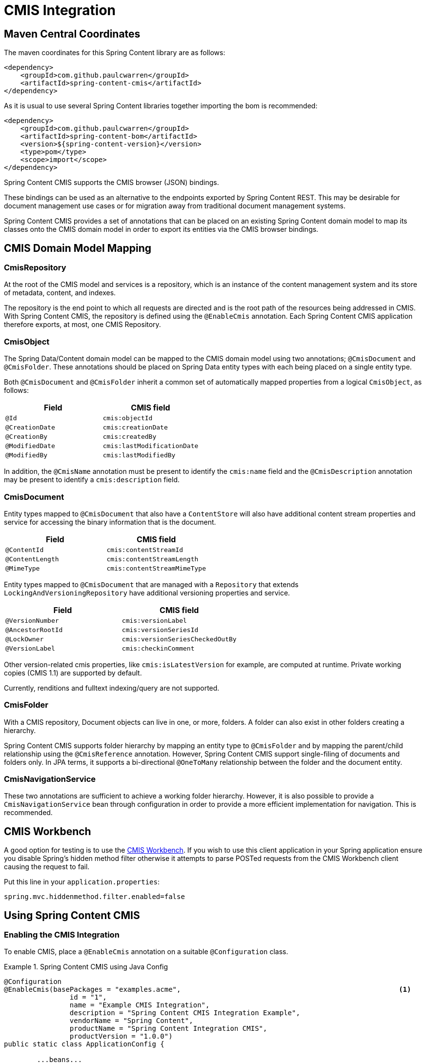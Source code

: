 = CMIS Integration

== Maven Central Coordinates
The maven coordinates for this Spring Content library are as follows:
```xml
<dependency>
    <groupId>com.github.paulcwarren</groupId>
    <artifactId>spring-content-cmis</artifactId>
</dependency>
```

As it is usual to use several Spring Content libraries together importing the bom is recommended:
```xml
<dependency>
    <groupId>com.github.paulcwarren</groupId>
    <artifactId>spring-content-bom</artifactId>
    <version>${spring-content-version}</version>
    <type>pom</type>
    <scope>import</scope>
</dependency>
```
Spring Content CMIS supports the CMIS browser (JSON) bindings.

These bindings can be used as an alternative to the endpoints exported by Spring Content REST.  This may be desirable
for document management use cases or for migration away from traditional document management systems.

Spring Content CMIS provides a set of annotations that can be placed on an existing Spring Content domain model to map
its classes onto the CMIS domain model in order to export its entities via the CMIS browser bindings.

== CMIS Domain Model Mapping

=== CmisRepository

At the root of the CMIS model and services is a repository, which is an instance of the content management system
and its store of metadata, content, and indexes.

The repository is the end point to which all requests are directed and is the root path of the resources being
addressed in CMIS.  With Spring Content CMIS, the repository is defined using the `@EnableCmis` annotation.  Each Spring
Content CMIS application therefore exports, at most, one CMIS Repository.

=== CmisObject

The Spring Data/Content domain model can be mapped to the CMIS domain model using two annotations; `@CmisDocument` and
`@CmisFolder`.  These annotations should be placed on Spring Data entity types with each being placed on a single entity
type.

Both `@CmisDocument` and `@CmisFolder` inherit a common set of automatically mapped properties from a logical
`CmisObject`, as follows:

[width="100%",options="header"]
|=======
|Field |CMIS field
|`@Id`   |`cmis:objectId`
|`@CreationDate` |`cmis:creationDate`
|`@CreationBy` |`cmis:createdBy`
|`@ModifiedDate` |`cmis:lastModificationDate`
|`@ModifiedBy` |`cmis:lastModifiedBy`
|=======

In addition, the `@CmisName` annotation must be present to identify the `cmis:name` field and the `@CmisDescription`
annotation may be present to identify a `cmis:description` field.

=== CmisDocument

Entity types mapped to `@CmisDocument` that also have a `ContentStore` will also have additional content stream
properties and service for accessing the binary information that is the document.

[width="100%",options="header"]
|=======
|Field |CMIS field
|`@ContentId` |`cmis:contentStreamId`
|`@ContentLength` |`cmis:contentStreamLength`
|`@MimeType` |`cmis:contentStreamMimeType`
|=======

Entity types mapped to `@CmisDocument` that are managed with a `Repository` that extends `LockingAndVersioningRepository`
have additional versioning properties and service.

[width="100%",options="header"]
|=======
|Field |CMIS field
|`@VersionNumber` |`cmis:versionLabel`
|`@AncestorRootId` |`cmis:versionSeriesId`
|`@LockOwner` |`cmis:versionSeriesCheckedOutBy`
|`@VersionLabel` |`cmis:checkinComment`
|=======

Other version-related cmis properties, like `cmis:isLatestVersion` for example, are computed at runtime.  Private working
copies (CMIS 1.1) are supported by default.

Currently, renditions and fulltext indexing/query are not supported.

=== CmisFolder

With a CMIS repository, Document objects can live in one, or more, folders.  A folder can also exist in other folders
creating a hierarchy.

Spring Content CMIS supports folder hierarchy by mapping an entity type to `@CmisFolder` and by mapping the parent/child
relationship using the `@CmisReference` annotation.  However, Spring Content CMIS support single-filing of documents and
folders only.  In JPA terms, it supports a bi-directional `@OneToMany` relationship between the folder and the document
entity.

=== CmisNavigationService

These two annotations are sufficient to achieve a working folder hierarchy.  However, it is also possible to provide a
`CmisNavigationService` bean through configuration in order to provide a more efficient implementation for
navigation.  This is recommended.

== CMIS Workbench

A good option for testing is to use the https://chemistry.apache.org/java/developing/tools/dev-tools-workbench.html[CMIS Workbench].
If you wish to use this client application in your Spring application ensure you disable Spring's hidden method filter
otherwise it attempts to parse POSTed requests from the CMIS Workbench client causing the request to fail.

Put this line in your `application.properties`:

```
spring.mvc.hiddenmethod.filter.enabled=false
```

== Using Spring Content CMIS

=== Enabling the CMIS Integration

To enable CMIS, place a `@EnableCmis` annotation on a suitable `@Configuration` class.

.Spring Content CMIS using Java Config
====
[source, java]
----
@Configuration
@EnableCmis(basePackages = "examples.acme",							<1>
		id = "1",													<2>
		name = "Example CMIS Integration",
		description = "Spring Content CMIS Integration Example",
		vendorName = "Spring Content",
		productName = "Spring Content Integration CMIS",
		productVersion = "1.0.0")
public static class ApplicationConfig {

	...beans...

}
----
<1> The packages to search for Spring Data Repositories and Spring Content Stores with entities that carry
`@CmisDocument` and `@CmisFolder` annotations
<2> The id and other attribute of the Cmis Repository to export
====

=== Domain Model Mapping

==== CmisObject

In this example we have a superclass entity for the common properties shared between the `@CmisDocument` and
`@CmisFolder`.

====
[source, java]
----
@Entity
@EntityListeners(AuditingEntityListener.class)
@Inheritance(strategy = InheritanceType.JOINED)
@NoArgsConstructor
@Getter
@Setter
public class BaseObject {

	@javax.persistence.Id									<1>
	@GeneratedValue(strategy = GenerationType.IDENTITY)
	private Long Id;

	@CmisName												<2>
	private String name;

	@CmisDescription										<3>
	private String description;

	@CreatedBy												<4>
	private String createdBy;

	@CreatedDate
	private Long createdDate;

	@LastModifiedBy
	private String lastModifiedBy;

	@LastModifiedDate
	private Long lastModifiedDate;

	@Version
	private Long vstamp;

	@CmisReference(type = CmisReferenceType.Parent)			<5>
	@ManyToOne(fetch = FetchType.LAZY, cascade = CascadeType.ALL)
	private Folder parent;

	public BaseObject(String name) {
		this.name = name;
	}
}
----
<1> Mapped to `cmis:objectId`
<2> Mapped to `cmis:name`
<3> Mapped to `cmis:description`
<4> Mapped to `cmis:createdBy`, `cmis:creationDate`, `cmis:lastModifiedBy` and `cmis:lastModificationDate`
<5> Maps the child end of a bi-directional one to many parent/child relationship
====

==== CmisFolder

`Folder` extends `BaseObject` and maps the only remaining folder-related attribute, the child end of the parent/child
relationship.

====
[source, java]
----
@Entity
@NoArgsConstructor
@Getter
@Setter
@CmisFolder																				<1>
public class Folder extends BaseObject {

	@CmisReference(type= CmisReferenceType.Child)										<2>
	@OneToMany(fetch = FetchType.LAZY, mappedBy = "parent", cascade = CascadeType.ALL)
	private Collection<BaseObject> children;

	public Folder(String name) {
		super(name);
	}
}

public interface FolderRepository extends JpaRepository<Folder, Long> {
	List<Folder> findAllByParent(Folder parent);
}

----
<1> `@CmisFolder` indicating this should be exported as a cmis:folder type
<2> Maps the parent end of a bi-directional one to many parent/child relationship
====

==== CmisDocument

`Document` also extends `BaseObject` and also maps the content stream and version attributes.

====
[source, java]
----
@Entity
@NoArgsConstructor
@Getter
@Setter
@CmisDocument									<1>
public class Document extends BaseObject {

	@ContentId									<2>
	private UUID contentId;

	@ContentLength								<3>
	private Long contentLen;

	@MimeType									<4>
	private String mimeType;

	@LockOwner									<5>
	private String lockOwner;

	@AncestorId
	private Long ancestorId;

	@AncestorRootId								<6>
	private Long ancestralRootId;

	@SuccessorId
	private Long successorId;

	@VersionNumber
	private String versionNumber = "0.0";		<7>

	@VersionLabel
	private String versionLabel;				<8>

	public Document(String name) {
		super(name);
	}

	public Document(Document doc) {
		this.setName(doc.getName());
		this.setDescription(doc.getDescription());
		this.setParent(doc.getParent());
	}
}

public interface DocumentRepository extends JpaRepository<Document, Long>, LockingAndVersioningRepository<Document, Long> {
	List<Document> findAllByParent(Folder parent);
}


public interface DocumentStorage extends ContentStore<Document, UUID> {
	//
}

----
<1> `@CmisDocument` indicating this should be exported as a cmis:document type
<2> Mapped to `cmis:contentStreamId`
<3> Mapped to `cmis:contentStreamLength`
<4> Mapped to `cmis:contentStreamMimeType`
<5> Mapped to `cmis:versionSeriesCheckedOutBy`
<6> Mapped to `cmis:versionSeriesId`
<7> Mapped to `cmis:versionLabel`
<8> Mapped to `cmis:checkinComment`
====

==== CmisNavigationService

Optionally, you may also configure a `CmisNavigationService` bean in order to provide a more efficient implementation
for navigation.

====
[source, java]
----
	@Bean
	public CmisNavigationService cmisNavigationService(FolderRepository folders, DocumentRepository docs) {

		return new CmisNavigationService<Folder>() {
			@Override
			public List getChildren(Folder parent) {
				List<Object> children = new ArrayList<>();
				List<Folder> folderChildern = folders.findAllByParent(parent);
				List<Document> documentChildren = docs.findAllByParent(parent);
				children.addAll(folderChildern);
				children.addAll(documentChildren);
				return children;
			}
		};
	}

----
====

For more information you can refer to our github example project https://github.com/paulcwarren/spring-content-examples/tree/master/spring-eg-content-cmis[here].